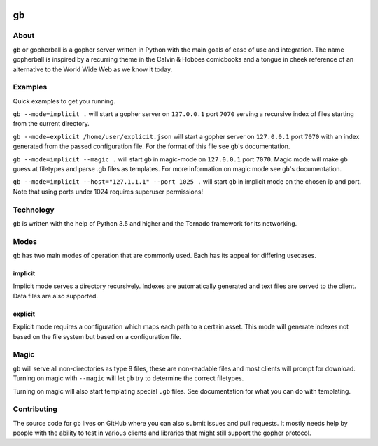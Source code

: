 .. image:: https://gb.readthedocs.io/en/latest/_static/logo-readme.png
    :width: 950px
    :align: center

gb
##

.. image:: https://travis-ci.org/supakeen/gb.svg?branch=master
    :target: https://travis-ci.org/supakeen/gb

.. image:: https://readthedocs.org/projects/gb/badge/?version=latest
    :target: https://gb.readthedocs.io/en/latest/

.. image:: https://gb.readthedocs.io/en/latest/_static/license.svg
    :target: https://github.com/supakeen/gb/blob/master/LICENSE

.. image:: https://img.shields.io/badge/code%20style-black-000000.svg
    :target: https://github.com/ambv/black


About
=====

``gb`` or gopherball is a gopher server written in Python with the main goals of
ease of use and integration. The name gopherball is inspired by a recurring
theme in the Calvin & Hobbes comicbooks and a tongue in cheek reference of an
alternative to the World Wide Web as we know it today.

Examples
========
Quick examples to get you running.

``gb --mode=implicit .`` will start a gopher server on ``127.0.0.1`` port ``7070`` serving
a recursive index of files starting from the current directory.

``gb --mode=explicit /home/user/explicit.json`` will start a gopher server on 
``127.0.0.1`` port ``7070`` with an index generated from the passed configuration
file. For the format of this file see ``gb``'s documentation.

``gb --mode=implicit --magic .`` will start ``gb`` in magic-mode on ``127.0.0.1`` port
``7070``. Magic mode will make ``gb`` guess at filetypes and parse .gb files as
templates. For more information on magic mode see ``gb``'s documentation.

``gb --mode=implicit --host="127.1.1.1" --port 1025 .`` will start ``gb`` in implicit
mode on the chosen ip and port. Note that using ports under 1024 requires
superuser permissions!

Technology
==========
``gb`` is written with the help of Python 3.5 and higher and the Tornado
framework for its networking.

Modes
=====
``gb`` has two main modes of operation that are commonly used. Each has its
appeal for differing usecases.

implicit
--------
Implicit mode serves a directory recursively. Indexes are automatically
generated and text files are served to the client. Data files are also
supported.

explicit
--------
Explicit mode requires a configuration which maps each path to a certain
asset. This mode will generate indexes not based on the file system but based
on a configuration file.

Magic
=====
``gb`` will serve all non-directories as type 9 files, these are non-readable
files and most clients will prompt for download. Turning on magic with
``--magic`` will let ``gb`` try to determine the correct filetypes.

Turning on magic will also start templating special ``.gb`` files. See
documentation for what you can do with templating.

Contributing
============
The source code for ``gb`` lives on GitHub where you can also submit issues and
pull requests. It mostly needs help by people with the ability to test in
various clients and libraries that might still support the gopher protocol.
